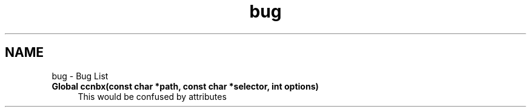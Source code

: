 .TH "bug" 3 "19 May 2013" "Version 0.7.2" "Content-Centric Networking in C" \" -*- nroff -*-
.ad l
.nh
.SH NAME
bug \- Bug List 
 
.IP "\fBGlobal \fBccnbx\fP(const char *path, const char *selector, int options) \fP" 1c
This would be confused by attributes 
.PP

